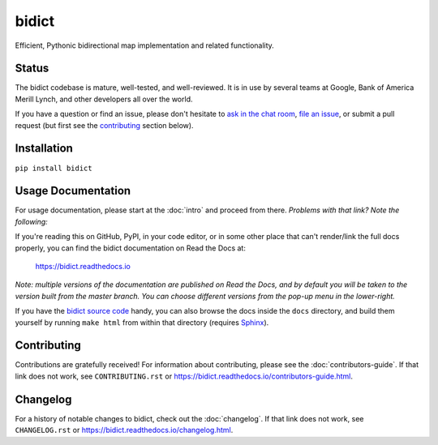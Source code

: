 bidict
======
 
Efficient, Pythonic bidirectional map implementation and related functionality.

.. image:: https://raw.githubusercontent.com/jab/bidict/master/_static/logo-256.png
    :target: https://bidict.readthedocs.io/
    :alt: bidict logo


Status
------

.. Hide until https://github.com/badges/shields/issues/716 is fixed
.. .. image:: https://img.shields.io/pypi/dm/bidict.svg
..     :target: https://pypi.python.org/pypi/bidict
..     :alt: Downloads per month

.. image:: https://img.shields.io/pypi/v/bidict.svg
    :target: https://pypi.python.org/pypi/bidict
    :alt: Latest release

.. image:: https://img.shields.io/badge/VersionEye-follow-brightgreen.svg
    :target: https://www.versioneye.com/python/bidict
    :alt: Follow on VersionEye

.. image:: https://readthedocs.org/projects/bidict/badge/?version=master
    :target: https://bidict.readthedocs.io/en/master/
    :alt: Documentation

.. image:: https://travis-ci.org/jab/bidict.svg?branch=master
    :target: https://travis-ci.org/jab/bidict
    :alt: Build status

.. image:: https://coveralls.io/repos/jab/bidict/badge.svg?branch=master
    :target: https://coveralls.io/github/jab/bidict
    :alt: Test coverage

.. Hide to reduce clutter
.. .. image:: https://img.shields.io/pypi/pyversions/bidict.svg
..     :target: https://pypi.python.org/pypi/bidict
..     :alt: Supported Python versions

.. image:: https://img.shields.io/pypi/implementation/bidict.svg
    :target: https://pypi.python.org/pypi/bidict
    :alt: Supported Python implementations

.. image:: https://img.shields.io/pypi/l/bidict.svg
    :target: https://raw.githubusercontent.com/jab/bidict/master/LICENSE
    :alt: License

.. image:: https://badges.gitter.im/join%20chat.svg
    :target: https://gitter.im/jab/bidict
    :alt: Chat

The bidict codebase is mature, well-tested, and well-reviewed.
It is in use by several teams at Google, Bank of America Merill Lynch,
and other developers all over the world.

If you have a question or find an issue,
please don't hesitate to
`ask in the chat room <https://gitter.im/jab/bidict>`_,
`file an issue <https://github.com/jab/bidict/issues/new>`_,
or submit a pull request
(but first see the contributing_ section below).


Installation
------------

``pip install bidict``


Usage Documentation
-------------------

For usage documentation, please start at the :doc:`intro`
and proceed from there. *Problems with that link? Note the following:*

If you're reading this on GitHub, PyPI, in your code editor,
or in some other place that can't render/link the full docs properly,
you can find the bidict documentation on Read the Docs at:

    `<https://bidict.readthedocs.io>`_

*Note: multiple versions of the documentation are published on Read the Docs,
and by default you will be taken to the version built from the master branch.
You can choose different versions from the pop-up menu in the lower-right.*

If you have the `bidict source code <https://github.com/jab/bidict>`_  handy,
you can also browse the docs inside the ``docs`` directory,
and build them yourself by running ``make html`` from within that directory
(requires `Sphinx <https://pypi.python.org/pypi/Sphinx>`_).


Contributing
------------

Contributions are gratefully received!
For information about contributing,
please see the :doc:`contributors-guide`.
If that link does not work, see ``CONTRIBUTING.rst`` or
`<https://bidict.readthedocs.io/contributors-guide.html>`_.

.. image:: https://raw.githubusercontent.com/jab/bidict/master/_static/support-on-gumroad.png
    :target: https://gumroad.com/l/bidict
    :alt: Support bidict


Changelog
---------

For a history of notable changes to bidict,
check out the :doc:`changelog`.
If that link does not work, see ``CHANGELOG.rst`` or
`<https://bidict.readthedocs.io/changelog.html>`_.
